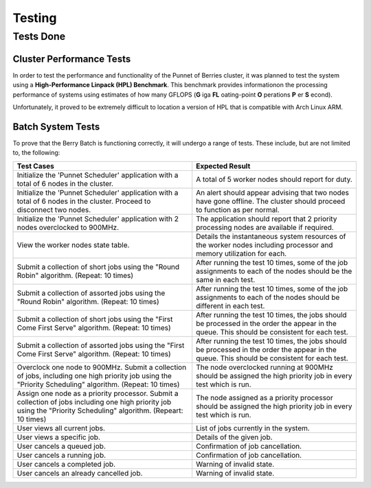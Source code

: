 Testing
=======

----------
Tests Done
----------

Cluster Performance Tests
-------------------------
In order to test the performance and functionality of the Punnet of Berries cluster,
it was planned to test the system using a **High-Performance Linpack (HPL) Benchmark**.
This benchmark provides informationon the processing performance of systems using 
estimates of how many GFLOPS (**G** iga **FL** oating-point **O** perations **P** er 
**S** econd).

Unfortunately, it proved to be extremely difficult to location a version of HPL that is 
compatible with Arch Linux ARM.

Batch System Tests
------------------
To prove that the Berry Batch is functioning correctly, it will undergo a range of tests. 
These include, but are not limited to, the following:

+---------------------------------------+----------------------------------------+
| Test Cases                            | Expected Result                        |
+=======================================+========================================+
| Initialize the 'Punnet Scheduler'     | A total of 5 worker nodes should       |
| application with a total of 6 nodes   | report for duty.                       |
| in the cluster.                       |                                        |
+---------------------------------------+----------------------------------------+
| Initialize the 'Punnet Scheduler'     | An alert should appear advising that   |
| application with a total of 6 nodes   | two nodes have gone offline. The       |
| in the cluster. Proceed to disconnect | cluster should proceed to function     |
| two nodes.                            | as per normal.                         |
+---------------------------------------+----------------------------------------+
| Initialize the 'Punnet Scheduler'     | The application should report that 2   |
| application with 2 nodes overclocked  | priority processing nodes are available|
| to 900MHz.                            | if required.                           |
+---------------------------------------+----------------------------------------+
| View the worker nodes state table.    | Details the instantaneous system       | 
|                                       | resources of the worker nodes          |
|                                       | including processor and memory         |
|                                       | utilization for each.                  |
+---------------------------------------+----------------------------------------+
| Submit a collection of short jobs     | After running the test 10 times, some  | 
| using the "Round Robin" algorithm.    | of the job assignments to each of the  |
| (Repeat: 10 times)                    | nodes should be the same in each test. |
+---------------------------------------+----------------------------------------+
| Submit a collection of assorted jobs  | After running the test 10 times, some  |
| using the "Round Robin" algorithm.    | of the job assignments to each of the  |
| (Repeat: 10 times)                    | nodes should be different in each test.|
+---------------------------------------+----------------------------------------+
| Submit a collection of short jobs     | After running the test 10 times, the   |
| using the "First Come First Serve"    | jobs should be processed in the order  |
| algorithm.                            | the appear in the queue. This should be|
| (Repeat: 10 times)                    | consistent for each test.              |
+---------------------------------------+----------------------------------------+
| Submit a collection of assorted jobs  | After running the test 10 times, the   |
| using the "First Come First Serve"    | jobs should be processed in the order  |
| algorithm.                            | the appear in the queue. This should be|
| (Repeat: 10 times)                    | consistent for each test.              |
+---------------------------------------+----------------------------------------+
| Overclock one node to 900MHz. Submit  | The node overclocked running at 900MHz |
| a collection of jobs, including one   | should be assigned the high priority   |
| high priority job using the "Priority | job in every test which is run.        |
| Scheduling" algorithm.                |                                        |
| (Repeat: 10 times)                    |                                        |
+---------------------------------------+----------------------------------------+
| Assign one node as a priority         | The node assigned as a priority        |
| processor. Submit a collection of     | processor should be assigned the high  |
| jobs including one high priority job  | priority job in every test which is    |
| using the "Priority Scheduling"       | run.                                   |
| algorithm.                            |                                        |
| (Repeart: 10 times)                   |                                        |
+---------------------------------------+----------------------------------------+
| User views all current jobs.          | List of jobs currently in the system.  |
+---------------------------------------+----------------------------------------+
| User views a specific job.            | Details of the given job.              |
+---------------------------------------+----------------------------------------+
| User cancels a queued job.            | Confirmation of job cancellation.      |
+---------------------------------------+----------------------------------------+
| User cancels a running job.           | Confirmation of job cancellation.      |
+---------------------------------------+----------------------------------------+
| User cancels a completed job.         | Warning of invalid state.              |
+---------------------------------------+----------------------------------------+
| User cancels an already cancelled job.| Warning of invalid state.              |
+---------------------------------------+----------------------------------------+
